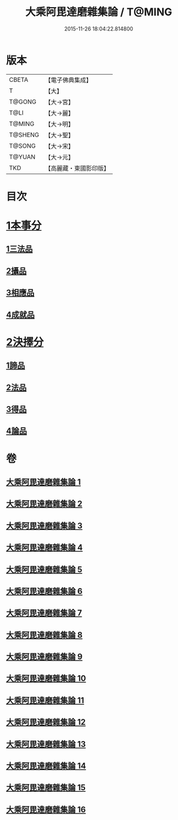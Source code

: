 #+TITLE: 大乘阿毘達磨雜集論 / T@MING
#+DATE: 2015-11-26 18:04:22.814800
* 版本
 |     CBETA|【電子佛典集成】|
 |         T|【大】     |
 |    T@GONG|【大→宮】   |
 |      T@LI|【大→麗】   |
 |    T@MING|【大→明】   |
 |   T@SHENG|【大→聖】   |
 |    T@SONG|【大→宋】   |
 |    T@YUAN|【大→元】   |
 |       TKD|【高麗藏・東國影印版】|

* 目次
* [[file:KR6n0082_001.txt::001-0694b19][1本事分]]
** [[file:KR6n0082_001.txt::001-0694b19][1三法品]]
** [[file:KR6n0082_005.txt::0717b7][2攝品]]
** [[file:KR6n0082_005.txt::0718a16][3相應品]]
** [[file:KR6n0082_005.txt::0718c1][4成就品]]
* [[file:KR6n0082_006.txt::006-0719a23][2決擇分]]
** [[file:KR6n0082_006.txt::006-0719a23][1諦品]]
** [[file:KR6n0082_011.txt::011-0743b6][2法品]]
** [[file:KR6n0082_013.txt::013-0753a6][3得品]]
** [[file:KR6n0082_015.txt::015-0765b13][4論品]]
* 卷
** [[file:KR6n0082_001.txt][大乘阿毘達磨雜集論 1]]
** [[file:KR6n0082_002.txt][大乘阿毘達磨雜集論 2]]
** [[file:KR6n0082_003.txt][大乘阿毘達磨雜集論 3]]
** [[file:KR6n0082_004.txt][大乘阿毘達磨雜集論 4]]
** [[file:KR6n0082_005.txt][大乘阿毘達磨雜集論 5]]
** [[file:KR6n0082_006.txt][大乘阿毘達磨雜集論 6]]
** [[file:KR6n0082_007.txt][大乘阿毘達磨雜集論 7]]
** [[file:KR6n0082_008.txt][大乘阿毘達磨雜集論 8]]
** [[file:KR6n0082_009.txt][大乘阿毘達磨雜集論 9]]
** [[file:KR6n0082_010.txt][大乘阿毘達磨雜集論 10]]
** [[file:KR6n0082_011.txt][大乘阿毘達磨雜集論 11]]
** [[file:KR6n0082_012.txt][大乘阿毘達磨雜集論 12]]
** [[file:KR6n0082_013.txt][大乘阿毘達磨雜集論 13]]
** [[file:KR6n0082_014.txt][大乘阿毘達磨雜集論 14]]
** [[file:KR6n0082_015.txt][大乘阿毘達磨雜集論 15]]
** [[file:KR6n0082_016.txt][大乘阿毘達磨雜集論 16]]
